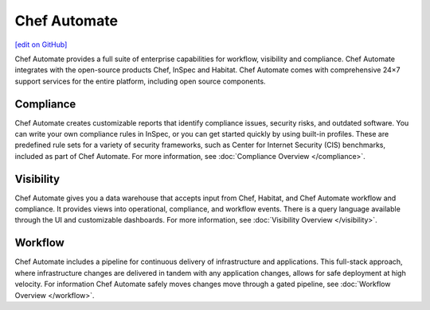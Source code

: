 =====================================================
Chef Automate
=====================================================
`[edit on GitHub] <https://github.com/chef/chef-web-docs/blob/master/chef_master/source/chef_automate.rst>`__

.. tag chef_automate_mark

.. image:: ../../images/chef_automate_full.png
   :width: 40px
   :height: 17px

.. end_tag

Chef Automate provides a full suite of enterprise capabilities for workflow, visibility and compliance.
Chef Automate integrates with the open-source products Chef, InSpec and Habitat. Chef Automate comes with
comprehensive 24×7 support services for the entire platform, including open source components.

.. image:: ../../images/automate_architecture.svg
   :width: 600px
   :align: center

Compliance
======================================================

Chef Automate creates customizable reports that identify compliance issues, security risks,
and outdated software. You can write your own compliance rules in InSpec, or you can get started quickly
by using built-in profiles. These are predefined rule sets for a variety of security frameworks, such as
Center for Internet Security (CIS) benchmarks, included as part of Chef Automate. For more information,
see :doc:`Compliance Overview </compliance>`.

Visibility
======================================================

Chef Automate gives you a data warehouse that accepts input from Chef, Habitat, and Chef Automate
workflow and compliance. It provides views into operational, compliance, and workflow events. There is a query
language available through the UI and customizable dashboards. For more information, see :doc:`Visibility Overview </visibility>`.

Workflow
======================================================

Chef Automate includes a pipeline for continuous delivery of infrastructure and applications.
This full-stack approach, where infrastructure changes are delivered in tandem with any application changes,
allows for safe deployment at high velocity. For information Chef Automate safely moves changes move through a gated pipeline,
see :doc:`Workflow Overview </workflow>`.

